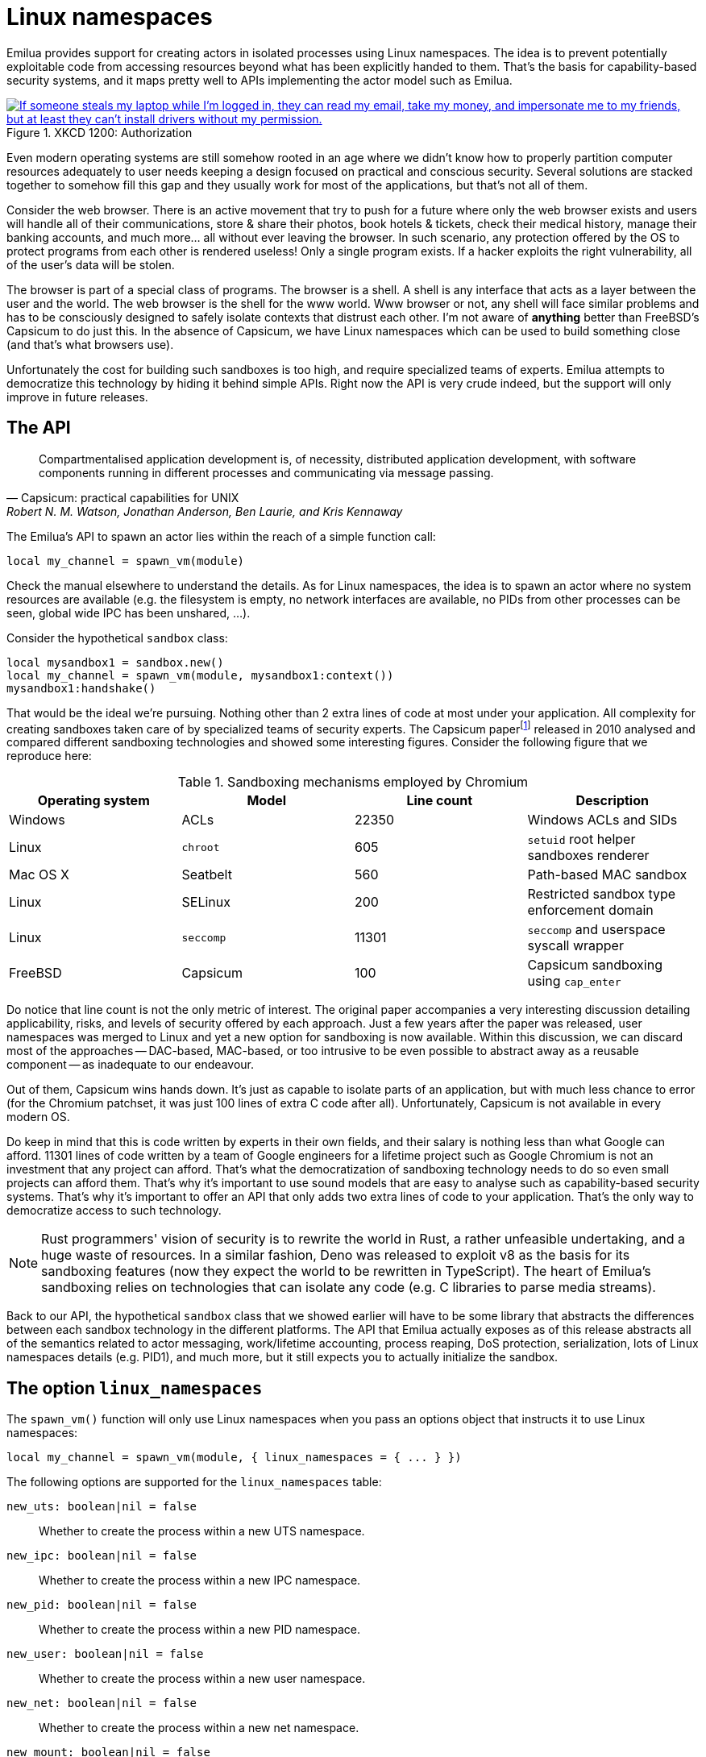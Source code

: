 = Linux namespaces

:_:

ifeval::["{doctype}" == "manpage"]

== Name

Emilua - Lua execution engine

== Description

endif::[]

Emilua provides support for creating actors in isolated processes using Linux
namespaces. The idea is to prevent potentially exploitable code from accessing
resources beyond what has been explicitly handed to them. That's the basis for
capability-based security systems, and it maps pretty well to APIs implementing
the actor model such as Emilua.

.XKCD 1200: Authorization
image::authorization.png["If someone steals my laptop while I'm logged in, they can read my email, take my money, and impersonate me to my friends, but at least they can't install drivers without my permission.",link=https://xkcd.com/1200/]

Even modern operating systems are still somehow rooted in an age where we didn't
know how to properly partition computer resources adequately to user needs
keeping a design focused on practical and conscious security. Several solutions
are stacked together to somehow fill this gap and they usually work for most of
the applications, but that's not all of them.

Consider the web browser. There is an active movement that try to push for a
future where only the web browser exists and users will handle all of their
communications, store & share their photos, book hotels & tickets, check their
medical history, manage their banking accounts, and much more... all without
ever leaving the browser. In such scenario, any protection offered by the OS to
protect programs from each other is rendered useless! Only a single program
exists. If a hacker exploits the right vulnerability, all of the user's data
will be stolen.

The browser is part of a special class of programs. The browser is a shell. A
shell is any interface that acts as a layer between the user and the world. The
web browser is the shell for the www world. Www browser or not, any shell will
face similar problems and has to be consciously designed to safely isolate
contexts that distrust each other. I'm not aware of *anything* better than
FreeBSD's Capsicum to do just this. In the absence of Capsicum, we have Linux
namespaces which can be used to build something close (and that's what browsers
use).

Unfortunately the cost for building such sandboxes is too high, and require
specialized teams of experts. Emilua attempts to democratize this technology by
hiding it behind simple APIs. Right now the API is very crude indeed, but the
support will only improve in future releases.

== The API

[quote,Capsicum: practical capabilities for UNIX, 'Robert N. M. Watson, Jonathan Anderson, Ben Laurie, and Kris Kennaway']
____
Compartmentalised application development is, of necessity, distributed
application development, with software components running in different processes
and communicating via message passing.
____

The Emilua's API to spawn an actor lies within the reach of a simple function
call:

[source,lua]
----
local my_channel = spawn_vm(module)
----

Check the manual elsewhere to understand the details. As for Linux namespaces,
the idea is to spawn an actor where no system resources are available (e.g. the
filesystem is empty, no network interfaces are available, no PIDs from other
processes can be seen, global wide IPC has been unshared, ...).

Consider the hypothetical `sandbox` class:

[source,lua]
----
local mysandbox1 = sandbox.new()
local my_channel = spawn_vm(module, mysandbox1:context())
mysandbox1:handshake()
----

That would be the ideal we're pursuing. Nothing other than 2 extra lines of code
at most under your application. All complexity for creating sandboxes taken care
of by specialized teams of security experts. The Capsicum
paper{_}footnote:[https://www.cl.cam.ac.uk/research/security/capsicum/papers/2010usenix-security-capsicum-website.pdf]
released in 2010 analysed and compared different sandboxing technologies and
showed some interesting figures. Consider the following figure that we reproduce
here:

.Sandboxing mechanisms employed by Chromium
|===
|Operating system |Model |Line count |Description

|Windows |ACLs |22350 |Windows ACLs and SIDs
|Linux |`chroot` |605 |`setuid` root helper sandboxes renderer
|Mac OS X |Seatbelt |560 |Path-based MAC sandbox
|Linux |SELinux |200 |Restricted sandbox type enforcement domain
|Linux |`seccomp` |11301 |`seccomp` and userspace syscall wrapper
|FreeBSD |Capsicum |100 |Capsicum sandboxing using `cap_enter`
|===

Do notice that line count is not the only metric of interest. The original paper
accompanies a very interesting discussion detailing applicability, risks, and
levels of security offered by each approach. Just a few years after the paper
was released, user namespaces was merged to Linux and yet a new option for
sandboxing is now available. Within this discussion, we can discard most of the
approaches -- DAC-based, MAC-based, or too intrusive to be even possible to
abstract away as a reusable component -- as inadequate to our endeavour.

Out of them, Capsicum wins hands down. It's just as capable to isolate parts of
an application, but with much less chance to error (for the Chromium patchset,
it was just 100 lines of extra C code after all). Unfortunately, Capsicum is not
available in every modern OS.

Do keep in mind that this is code written by experts in their own fields, and
their salary is nothing less than what Google can afford. 11301 lines of code
written by a team of Google engineers for a lifetime project such as Google
Chromium is not an investment that any project can afford. That's what the
democratization of sandboxing technology needs to do so even small projects can
afford them. That's why it's important to use sound models that are easy to
analyse such as capability-based security systems. That's why it's important to
offer an API that only adds two extra lines of code to your application. That's
the only way to democratize access to such technology.

NOTE: Rust programmers' vision of security is to rewrite the world in Rust, a
rather unfeasible undertaking, and a huge waste of resources. In a similar
fashion, Deno was released to exploit v8 as the basis for its sandboxing
features (now they expect the world to be rewritten in TypeScript). The heart of
Emilua's sandboxing relies on technologies that can isolate any code (e.g. C
libraries to parse media streams).

Back to our API, the hypothetical `sandbox` class that we showed earlier will
have to be some library that abstracts the differences between each sandbox
technology in the different platforms. The API that Emilua actually exposes as
of this release abstracts all of the semantics related to actor messaging,
work/lifetime accounting, process reaping, DoS protection, serialization, lots
of Linux namespaces details (e.g. PID1), and much more, but it still expects you
to actually initialize the sandbox.

== The option `linux_namespaces`

The `spawn_vm()` function will only use Linux namespaces when you pass an
options object that instructs it to use Linux namespaces:

[source,lua]
----
local my_channel = spawn_vm(module, { linux_namespaces = { ... } })
----

The following options are supported for the `linux_namespaces` table:

`new_uts: boolean|nil = false`:: Whether to create the process within a new UTS
namespace.

`new_ipc: boolean|nil = false`:: Whether to create the process within a new IPC
namespace.

`new_pid: boolean|nil = false`::

Whether to create the process within a new PID namespace.

`new_user: boolean|nil = false`:: Whether to create the process within a new
user namespace.

`new_net: boolean|nil = false`:: Whether to create the process within a new net
namespace.

`new_mount: boolean|nil = false`:: Whether to create the process within a new
mount namespace.

`environment: table[string:string]|nil`:: A table of strings that will be used
as the created process' `envp`. On `nil`, an empty `envp` will be used.

`stdin,stdout,stderr: string|file_descriptor|nil`::

`string`:::
The only acceptable value is `"share"`. The spawned process will then share the
specified standard handle (`stdin`, `stdout`, and/or `stderr`) with the caller
process.

`file_descriptor`:::
Use the file descriptor as the specified standard handle (`stdin`, `stdout`,
and/or `stderr`) for the spawned process.

`nil`:::
Create and use a closed pipe end as the specified standard handle (`stdin`,
`stdout`, and/or `stderr`) for the spawned process.

`init.script: string`:: The source code for a script that is used to initialize
the sandbox in the child process.

`init.fd: file_descriptor`:: A file descriptor that will be sent to the
`init.script`. The script can access this fd through the variable `fdarg` that
is available within the script.

== The `init.script`

Unless you execute the process as root, Linux will deny the creation of all
namespaces except for the user namespace. The user namespace is the only
namespace that an unprivileged process can create. However it's fine to pair the
user namespace with any combination of the other ones. Let's start by isolating
the network resources as that's the easiest one:

[source,lua]
----
spawn_vm('', {
    linux_namespaces = {
        new_user = true,
        new_net = true
    }
})
----

The process will be created within a new network namespace where no interfaces
besides the loopback device exist. And even the loopback device will be down! If
you want to configure the loopback device so the process can at least bind
sockets to it you can use the program `ip`. However the program `ip` needs to
run within the new namespace. To spawn the program `ip` within the namespace of
the new actor you need to acquire the file descriptors to its namespaces. There
are two ways to do that. You can either use race-prone PID primitives (easy), or
you can use a handshake protocol to ensure that there are no races related to
PID dances. Below we show the race-free method.

[source,lua]
----
local init_script = [[
    local userns = C.open('/proc/self/ns/user', C.O_RDONLY)
    send_with_fd(fdarg, '.', userns)
    local netns = C.open('/proc/self/ns/net', C.O_RDONLY)
    send_with_fd(fdarg, '.', netns)

    -- sync point
    C.read(fdarg, 1)
]]

local shost, sguest = unix.seqpacket_socket.pair()
sguest = sguest:release()

spawn_vm('', {
    linux_namespaces = {
        new_user = true,
        new_net = true,
        init = { script = init_script, fd = sguest }
    }
})
sguest:close()
local ignored_buf = byte_span.new(1)
local userns = ({shost:receive_with_fds(ignored_buf, 1)})[2][1]
local netns = ({shost:receive_with_fds(ignored_buf, 1)})[2][1]
system.spawnp{
    program = 'ip',
    arguments = {'ip', 'link', 'set', 'dev', 'lo', 'up'},
    nsenter_user = userns,
    nsenter_net = netns
}:wait()
shost:close()
----

An `AF_UNIX`+`SOCK_SEQPACKET` socket is used to coordinate the parent and the
child processes. This type of socket allows duplex communication between two
parties with builtin framing for messages, disconnection detection (process
reference counting if you will), and it also allows sending file descriptors
back-and-forth.

[NOTE]
.`errexit`
====
We don't want to accidentally ignore errors from the C API exposed to the
`init.script`. That's why we borrow an idea from BASH. One common folklore among
BASH programmers is the unofficial strict mode. Among other things, this mode
dictates the use of BASH's `set -o errexit`.

And `errexit` exists for the `init.script` as well. For `init.script`, `errexit`
is just a global boolean. Every time the C API fails, the Emilua wrapper for the
function will check its value. On `errexit=true` (the default when the script
starts), the process will abort whenever some C API fails. That's specially
important when you're using the API to drop process credentials/rights.
====

We also close `sguest` from the host side as soon as we're done with it. This
will ensure any operation on `shost` will fail if the child process aborts for
any reason (i.e. no deadlocks happen here).

If you for any reason absolutely need to use race-prone PID dances, you can
access its numeric value by:

[source,lua]
----
local my_channel = spawn_vm(...)
print(my_channel.child_pid)
----

Do keep in mind that process reaping happens automatically and the PID won't
remain reserved once the child dies, so it's racy to use the PID. Even if
process reaping was *not* automatic, it'd still be possible to have races if the
parent died while some other process was using this PID. Use `child_pid` only as
a last resort.

[NOTE]
.The PID-dance race illustrated
====
One prevailing command in Linux distros today to assign an UID range to
unprivileged processes is the suid binary `newuidmap`. `newuidmap` receives the
target's PID as its first argument. The following can be used to make use of
``newuidmap``'s powers within your program (check the manpage on newuidmap(1) to
understand the details):

[source,lua]
----
system.spawnp{
    program = 'newuidmap',
    stdout = 'share',
    stderr = 'share',
    arguments = {
        'newuidmap',
        tostring(my_channel.child_pid),
        '0', '100000', '1001'
    }
}:wait()
----

Unfortunately this idiom is race-prone. The PID of any target process is only
reserved until the parent process reaps it. If your program (and
`my_channel.child_pid` as well) dies right before `newuidmap` starts to do its
job, `my_channel.child_pid` could be recycled to an unrelated process.

This race is very unlikely to happen and not really dangerous on many use-cases,
but you should be aware of its existence. The same would apply to any PID dance
involving other tools (such as `ip-netns`).
====

TIP: You can use the same techniques taught here to initialize the UID/GID
mapping for the user namespace.

== The PID namespace

When a new PID namespace is created, the process inside the new namespace ceases
to see processes from the parent namespace. Your process still can see new
processes created in the child's namespace, so invisibility only happens in one
direction. PID namespaces are hierarchically nested in parent-child
relationships.

The first process in a PID namespace is PID1 within that namespace. PID1 has a
few special responsibilities. After the `init.script` exits, the Emilua runtime
will fork if it's running as PID1. This new child will assume the role of
starting your module (the Lua VM). The PID1 process will perform the following
jobs:

* Forward `SIGTERM`, `SIGUSR1`, `SIGUSR2`, `SIGHUP`, and `SIGINT` to the
  child. There is no point in re-routing every signal, but more may be added to
  this set if you present a compelling case.
* Reap zombie processes.
* Exit when the child dies with the same exit code as the child's.

[TIP]
.The controlling terminal
====
The Emilua runtime won't call `setsid()` nor `setpgid()` by itself, so the
process will stay in the same session as its parent, and it'll have access to
the same controlling terminal.

If you want to block the new actor from accessing the controlling terminal, you
may perform the usual calls in `init.script`:

[source,lua]
----
setsid()
setpgid(0, 0)
----

On the other hand, if you want to set up a pty in `init.script`, the PID1 will
be the session leader which also happens to be a good default on this case. That
way, the actor running in PID2 wouldn't accidentally acquire a new ctty if it
happens to `open()` a tty that isn't currently controlling any session.
====

If the PID1 dies, all processes from that namespace (including further
descendant PID namespaces) will be killed. This behavior allows you to fully
dispose of a container when no longer needed by sending `SIGKILL` to PID1. No
process will escape.

Communication topology may be arbitrarily defined as per the actor model, but
the processes always assume a topology of a tree (supervision trees), and no PID
namespace ever “re-parents”.

The Emilua runtime automatically sends `SIGKILL` to every process spawned using
the Linux namespaces API when the actor that spawned them exits. If you want
fine control over these processes, you can use a few extra methods that are
available to the channel object that represents them.

=== `detach(self)`

Detaches the calling VM/actor from the role of supervisor for the process/actor
represented by `self`. After this operation is done, the process/actor
represented by `self` is allowed to outlive the calling process.

NOTE: This method will fail for channels received through `inbox`.

=== `kill(self, signo: number|nil = system.signal.SIGKILL)`

Sends `signo` to the process. On `SIGKILL`, it'll also close the channel.

NOTE: This method will fail for channels received through `inbox`.

NOTE: A PID file descriptor is used to send `signo` so no races involving PID
numbers ever happen.

== The mount namespace

Let's build up on our previous knowledge and build a sandbox with an empty `"/"`
(that's right!).

[source,lua]
----
local init_script = [[
    ...

    -- unshare propagation events
    C.mount(nil, '/', nil, C.MS_PRIVATE)

    C.umask(0)
    C.mount(nil, '/mnt', 'tmpfs', 0)
    C.mkdir('/mnt/proc', mode(7, 5, 5))
    C.mount(nil, '/mnt/proc', 'proc', 0)
    C.mkdir('/mnt/tmp', mode(7, 7, 7))

    -- pivot root
    C.mkdir('/mnt/mnt', mode(7, 5, 5))
    C.chdir('/mnt')
    C.pivot_root('.', '/mnt/mnt')
    C.chroot('.')
    C.umount2('/mnt', C.MNT_DETACH)

    -- sync point
    C.read(fdarg, 1)
]]

spawn_vm('', {
    linux_namespaces = {
        ...,
        new_mount = true,

        -- let's go ahead and create a new
        -- PID namespace as well
        new_pid = true
    }
})
----

We could certainly create a better initial `"/"`. We could certainly do away
with a few of the lines by cleverly reordering them. However the example is
still nice to just illustrate a few of the syscalls exposed to the Lua
script. There's nothing particularly hard about mount namespaces. We just call a
few syscalls, and no fd-dance between host and guest is really necessary.

[TIP]
====
Even if it's a sandbox, and root inside the sandbox doesn't mean root outside
it, maybe you still want to drop all root privileges at the end of the
`init.script`:

[source,lua]
----
C.cap_set_proc('=')
----

It won't be particularly useful for most people, but that technique is still
useful to -- for instance -- create alternative LXC/FlatPak front-ends to run a
few programs (if the program can't update its own binary files, new
possibilities for sandboxing practice open up).
====

One technique that we should mention is how `module` in `spawn_vm(module)` is
interpreted when you use Linux namespaces. This argument no longer means an
actual module when namespaces are involved. It'll just be passed along to the
new process. The following snippet shows you how to actually get the new actor
in the container by finding a proper module to start.

[source,lua]
----
local guest_code = [[
    local inbox = require 'inbox'
    local ip = require 'ip'

    local ch = inbox:receive().dest
    ch:send(ip.host_name())
]]

local init_script = [[
    ...

    local modulefd = C.open(
        '/app.lua',
        bit.bor(C.O_WRONLY, C.O_CREAT),
        mode(6, 0, 0))
    send_with_fd(fdarg, '.', modulefd)
]]

local my_channel = spawn_vm('/app.lua', ...)

...

local module = ({shost:receive_with_fds(ignored_buf, 1)})[2][1]
module = file.stream.new(module)
stream.write_all(module, guest_code)
shost:close()

my_channel:send{ dest = inbox }
print(inbox:receive())
----

There's a lot to comment on here. First: this setup is still hard! That's no way
a democratization of the sandboxing technology that was promised in the
beginning of this text. However, do keep in mind that all of this is just for
setup and almost all of that can be abstracted away in a library. Once all that
is abstracted away, pay attention to all benefits you get:

* The channel API from the actor model work just the same. Arbitrary topology,
  work-counting tracking to abort a read operation when supervisor subtrees die
  and some process becomes unreachable, object serialization, and plenty
  more. All that works per usual.
* The only resources a process has access to are the resources that are
  explicitly given to it. Pay close attention that the child process couldn't
  even send its host name back to the parent without the parent first sending
  its address over. The parent could just as well create another actor to just
  supervise this sandbox and not send its address directly. All usual properties
  from capability-based security systems follow.
* The system is dynamic and now you can create new sandboxes on demand (think of
  each sandbox as a new user in the system isolated from each other). For a web
  browser, one valid strategy would be to spawn a sandbox for each tab in the
  UI. That's one property not easily achievable (or even possible) with many of
  the security solutions that are common today (e.g. SELinux). Please read the
  Capsicum paper to get more on this point.
* Should the need arise, you retain low level controls over the container
  setup. That should give the API applicability beyond application
  compartmentalisation.  Now you can build your own front-ends for the
  application trees shared by FlatPak, LXC, and other container projects.

Now to the problems: as it stands, it's impossible to build automatic support to
share modules between the host and the sandboxes. The Capsicum project faced a
similar problem in C and had to customize the loader. A library cannot abstract
this problem. The Emilua project needs a package manager to tackle it, and that
will be one of its next milestones. Once we're there, then the promise of
democratizing this technology could be fulfilled.

TIP: https://lwn.net/Articles/531114/#series_index[LWN.net has a good overview
on Linux namespaces].

== Full example

[source,lua]
----
local stream = require 'stream'
local system = require 'system'
local inbox = require 'inbox'
local file = require 'file'
local unix = require 'unix'

local guest_code = [[
    local inbox = require 'inbox'
    local ip = require 'ip'

    local ch = inbox:receive().dest
    ch:send(ip.host_name())
]]

local init_script = [[
    local uidmap = C.open('/proc/self/uid_map', C.O_WRONLY)
    send_with_fd(fdarg, '.', uidmap)
    C.write(C.open('/proc/self/setgroups', C.O_WRONLY), 'deny')
    local gidmap = C.open('/proc/self/gid_map', C.O_WRONLY)
    send_with_fd(fdarg, '.', gidmap)

    -- sync point #1 as tmpfs will fail on mkdir()
    -- with EOVERFLOW if no UID/GID mapping exists
    -- https://bugzilla.kernel.org/show_bug.cgi?id=183461
    C.read(fdarg, 1)

    local userns = C.open('/proc/self/ns/user', C.O_RDONLY)
    send_with_fd(fdarg, '.', userns)
    local netns = C.open('/proc/self/ns/net', C.O_RDONLY)
    send_with_fd(fdarg, '.', netns)

    -- unshare propagation events
    C.mount(nil, '/', nil, C.MS_PRIVATE)

    C.umask(0)
    C.mount(nil, '/mnt', 'tmpfs', 0)
    C.mkdir('/mnt/proc', mode(7, 5, 5))
    C.mount(nil, '/mnt/proc', 'proc', 0)
    C.mkdir('/mnt/tmp', mode(7, 7, 7))

    -- pivot root
    C.mkdir('/mnt/mnt', mode(7, 5, 5))
    C.chdir('/mnt')
    C.pivot_root('.', '/mnt/mnt')
    C.chroot('.')
    C.umount2('/mnt', C.MNT_DETACH)

    local modulefd = C.open(
        '/app.lua',
        bit.bor(C.O_WRONLY, C.O_CREAT),
        mode(6, 0, 0))
    send_with_fd(fdarg, '.', modulefd)

    -- sync point #2 as we must await for
    --
    -- * loopback net device
    -- * `/app.lua`
    --
    -- before we run the guest
    C.read(fdarg, 1)

    C.sethostname('mycoolhostname')
    C.setdomainname('mycooldomainname')

    -- drop all root privileges
    C.cap_set_proc('=')
]]

local shost, sguest = unix.seqpacket_socket.pair()
sguest = sguest:release()

local my_channel = spawn_vm('/app.lua', {
    linux_namespaces = {
        new_user = true,
        new_net = true,
        new_mount = true,
        new_pid = true,
        new_uts = true,
        new_ipc = true,
        init = { script = init_script, fd = sguest }
    }
})
sguest:close()

local ignored_buf = byte_span.new(1)

local uidmap = ({system.getresuid()})[2]
uidmap = byte_span.append('0 ', tostring(uidmap), ' 1\n')
local uidmapfd = ({shost:receive_with_fds(ignored_buf, 1)})[2][1]
file.stream.new(uidmapfd):write_some(uidmap)

local gidmap = ({system.getresgid()})[2]
gidmap = byte_span.append('0 ', tostring(gidmap), ' 1\n')
local gidmapfd = ({shost:receive_with_fds(ignored_buf, 1)})[2][1]
file.stream.new(gidmapfd):write_some(gidmap)

-- sync point #1
shost:send(ignored_buf)

local userns = ({shost:receive_with_fds(ignored_buf, 1)})[2][1]
local netns = ({shost:receive_with_fds(ignored_buf, 1)})[2][1]
system.spawnp{
    program = 'ip',
    arguments = {'ip', 'link', 'set', 'dev', 'lo', 'up'},
    nsenter_user = userns,
    nsenter_net = netns
}:wait()

local module = ({shost:receive_with_fds(ignored_buf, 1)})[2][1]
module = file.stream.new(module)
stream.write_all(module, guest_code)

-- sync point #2
shost:close()

my_channel:send{ dest = inbox }
print(inbox:receive())
----

== Implementation details

NOTE: The purpose of this section is to help you attack the system. If you're
trying to find security holes, this section should be a good overview on how the
whole system works.

If you find any bug in the code, please responsibly send a bug report so the
Emilua team can fix it.

=== Message serialization

Emilua follows the advice from WireGuard developers to avoid parsing bugs by
avoiding object serialization altogether. Sequenced-packet sockets with builtin
framing are used so we always receive/send whole messages in one API call.

There is a hard-limit (configurable at build time) on the maximum number of
members you can send per message. This limit would need to exist anyway to avoid
DoS from bad clients.

Another limitation is that no nesting is allowed. You can either send a single
non-nil value or a non-empty dictionary where every member in it is a leaf from
the root tree. The messaging API is part of the attack surface that bad clients
can exploit. We cannot afford a single bug here, so the code must be simple. By
forbidding subtrees we can ignore recursion complexities and simplify the code a
lot.

The struct used to receive messages follows:

[source,c]
----
enum kind
{
    boolean_true    = 1,
    boolean_false   = 2,
    string          = 3,
    file_descriptor = 4,
    actor_address   = 5,
    nil             = 6
};

struct linux_container_message
{
    union
    {
        double as_double;
        uint64_t as_int;
    } members[EMILUA_CONFIG_LINUX_NAMESPACES_MESSAGE_MAX_MEMBERS_NUMBER];
    unsigned char strbuf[
        EMILUA_CONFIG_LINUX_NAMESPACES_MESSAGE_SIZE - sizeof(members)];
};
----

A variant class is needed to send the messages. Given a variant is needed
anyway, we just adopt NaN-tagging for its implementation as that will make the
struct members packed together and no memory from the host process hidden among
paddings will leak to the containers.

The code assumes that no signaling NaNs are ever produced by the Lua VM to
simplify the NaN-tagging
scheme{_}footnote:[http://www.lua.org/source/5.2/lapi.c.html#lua_pushnumber]footnote:[https://github.com/LuaJIT/LuaJIT/blob/v2.0.5/src/lj_api.c#L569]. The
type is stored in the mantissa bits of a signaling NaN.

If the first member is nil, then we have a non-dictionary value stored in
`members[1]`. Otherwise, a `nil` will act as a sentinel to the end of the
dictionary. No sentinel will exist when the dictionary is fully filled.

`read()` calls will write to objects of this type directly (i.e. no intermediate
`char[N]` buffer is used) so we avoid any complexity with code related to
alignment adjustments.

`memset(buf, 0, s)` is used to clear any unused member of the struct before a
call to `write()` so we avoid leaking memory from the process to any container.

Strings are preceded by a single byte that contains the size of the string that
follows. Therefore, strings are limited to 255 characters. Following from this
scheme, a buffer sufficiently large to hold the largest message is declared to
avoid any buffer overflow. However, we still perform bounds checking to make
sure no uninitialized data from the code stack is propagated back to Lua code to
avoid leaking any memory. The bounds checking function in the code has a simple
implementation that doesn't make the code much more complex and it's easy to
follow.

To send file descriptors over, `SCM_RIGHTS` is used. There are a lot of quirks
involved with `SCM_RIGHTS` (e.g. extra file descriptors could be stuffed into
the buffer even if you didn't expect them). The encoding scheme for the network
buffer is far simpler to use than ``SCM_RIGHTS``' ancillary
data. Complexity-wise, there's far greater chance to introduce a bug in code
related to `SCM_RIGHTS` than a bug in the code that parses the network buffer.

Code could be simpler if we only supported messaging strings over, but that
would just defer the problem of secure serialization on the user's back. Code
should be simple, but not simpler. By throwing all complexity on the user's
back, the implementation would offer no security. At least we centralized the
sensitive object serialization so only one block of code need to be reviewed and
audited.

=== Spawning a new process

UNIX systems allow the userspace to spawn new processes by a `fork()` followed
by an `exec()`. `exec()` really means an executable will be available in the
container, but this assumption doesn't play nice with our idea of spawning new
actors in an empty container.

What we really want is to to perform a fork followed by *no* `exec()` call. This
approach in itself also has its own problems. `exec()` is the only call that
will flush the address space of the running process. If we don't `exec()` then
the new process that was supposed to run untrusted code with no access to system
resources will be able to read all previous memory -- memory that will most
likely contain sensitive information that we didn't want leaked. Other problems
such as threads (supported by the Emilua runtime) would also hinder our ability
to use `fork()` without ``exec()``ing.

One simple approach to solve all these problems is to `fork()` at the beginning
of the program so we `fork()` before any sensitive information is loaded in the
process' memory. Forking at a well known point also brings other benefits. We
know that no thread has been created yet, so resources such as locks and the
global memory allocator stay in a well defined state. By creating this extra
process before much more extra virtual memory or file descriptor slots in our
process table have been requested, we also make sure that further processes
creation will be cheaper.

[source]
----
└─ emilua program
   └─ emilua runtime (supervisor fork()ed near main())
----

Every time the main process wants to create an actor in a new process, it'll
defer its job onto the supervisor that was ``fork()``ed near `main()`. An
`AF_UNIX`+`SOCK_SEQPACKET` socket is used to orchestrate this process. Given the
supervisor is only used to create new processes, it can use blocking APIs that
will simplify the code a lot. The blocking `read()` on the socket also means
that it won't be draining any CPU resources when it's not needed. Also important
is the threat model here. The main process is not trying to attack the
supervisor process. The supervisor is also trusted and it doesn't need to run
inside a container. `SCM_RIGHTS` handling between the main process and the
supervisor is simplified a lot due to these constraints.

However some care is still needed to setup the supervisor. Each actor will
initially be an exact copy of the supervisor process memory and we want to make
sure that no sensitive data is leaked there. The first thing we do right after
creating the supervisor is collecting any sensitive information that might still
exist in the main process (e.g. `argv` and `envp`) and instructing the
supervisor process to `explicit_bzero()` them. This compromise is not as good as
`exec()` would offer, but it's the best we can do while we limit ourselves to
reasonably portable C code with few assumptions about dynamic/static linkage
against system libraries, and other settings from the host environment.

This problem doesn't end here. Now that we assume the process memory from the
supervisor contains *no* sensitive data, we want to keep it that way. It may be
true that every container is assumed as a container that some hacker already
took over (that's why we're isolating them, after all), but one container
shouldn't leak information to another one. In other words, we don't even want to
load sensitive information regarding the setup of any container from the
supervisor process as that could leak into future containers. The solution here
is to serialize such information (e.g. the `init.script`) such that it is only
sent directly to the final process. Another `AF_UNIX`+`SOCK_SEQPACKET` socket is
used.

Now to the assumptions on the container process. We do assume that it'll run
code that is potentially dangerous and some hacker might own the container at
some point. However the initial setup does *not* run arbitrary dangerous code
and it still is part of the trusted computing base. The problem is that we don't
know whether the `init.script` will need to load sensitive information at any
point to perform its job. That's why we setup the Lua VM that runs `init.script`
to use a custom allocator that will `explicit_bzero()` all allocated memory at
the end. Allocations done by external libraries such as libcap lie outside of
our control, but they rarely matter anyway.

That's mostly the bulk of our problems and how we handle them. Other problems
are summarized in the short list below.

* `SIGCHLD` would be sent to the main process, but we cannot install arbitrary
  signal handlers in the main process as that's a property from the application
  (i.e. signal handling disposition is not a resource owned by the Emilua
  runtime). The problem was already solved by making the actor a child of the
  supervisor process.
* We can't install arbitrary signal handlers in the container process either as
  that would break every module by bringing different semantics depending on the
  context where it runs (host/container). To handle PID1 automatically we just
  fork a new process and forward its signals to the new child.
* https://lwn.net/Articles/781013/[`"/proc/self/exe"` is a resource inherited
  from the main process (i.e. a resource that exists outside the container, so
  the container is not existing in a completely empty world), and could be
  exploited in the container]. `ETXTBSY` will hinder the ability from the
  container to meddle with `"/proc/self/exe"`, and `ETXTBSY` is guaranteed by
  the existence of the supervisor process (even if the main process exits, the
  supervisor will stay alive).

The output from tools such as `top` start to become rather cool when you play
with nested containers:

[source]
----
└─ emilua program
   └─ emilua runtime (supervisor fork()ed near main())
      ├─ emilua runtime (PID1 within the new namespace)
      │  └─ emilua program
      │     └─ emilua runtime (supervisor fork()ed near main())
      └─ emilua runtime (PID1 within the new namespace)
         └─ emilua program
            └─ emilua runtime (supervisor fork()ed near main())
----

=== Work lifetime management

PID1 eases our life a lot. As soon as any container starts to act suspiciously
we can safely kill the whole subtree of processes by sending `SIGKILL` to the
PID1 that started it.

`AF_UNIX`+`SOCK_SEQPACKET` sockets are connection-oriented and simplify our work
even further. We `shutdown()` the ends of each pair such that they'll act
unidirectionally just like pipes. When all copies of one end die, the operation
on the other end will abort. The actor API translates to MPSC channels, so we
never ever send the reading end to any container (we only make copies of the
sending end). The kernel will take care of any tricky reference counting
necessary (and ``SIGKILL``ing PID1 will make sure no unwanted end survives).

The only work left for us to do is pretty much to just orchestrate the internal
concurrency architecture of the runtime (e.g. watch out for blocking
reads). Given that we want to abort reads when all the copies of the sending end
are destroyed, we don't keep any copy to the sending end in our own
process. Everytime we need to send our address over, we create a new pair of
sockets to send the newly created sending end over. `inbox` will unify the
receipt of messages coming from any of these sockets. You can think of each
newly created socket as a new capability. If one capability is revoked, others
remain unaffected.

One good actor could send our address further to a bad actor, and there is no
way to revoke access to the bad actor without also revoking access to the good
actor, but that is in line with capability-based security systems. Access rights
are transitive. In fact, a bad actor could write 0-sized messages over the
`AF_UNIX`+`SOCK_SEQPACKET` socket to trick us into thinking the channel was
already closed. We'll happily close the channel and there is no problem
here. The system can happily recover later on (and only this capability is
revoked anyway).

=== Flow control

The runtime doesn't schedule any read on the socket unless the user calls
`inbox:receive()`. Upon reading a new message the runtime will either wake the
receiving fiber directly, or enqueue the result in a buffer if no receiving
fiber exists at the time (this can happen if the user interrupted the fiber, or
another result arrived and woke the fiber up already). `inbox:receive()` won't
schedule any read on the socket if there's some result already enqueued in the
buffer.

=== `setns(fd, CLONE_NEWPID)`

We don't offer any helper to spawn a program (i.e. `system.spawn()`) within an
existing PID namespace. That's intentional (although one could still do it
through `init.script`). `setns(fd, CLONE_NEWPID)` is dangerous. Only `exec()`
will flush the address space for the process. The window of time that exists
until `exec()` is called means that any memory from the previous process could
be read by a compromised container (cf. ptrace(2)).

=== Tests

A mix of approaches is used to test the implementation.

There's an unit test for every class of good inputs. There are unit tests for
accidental bad inputs that one might try to perform through the Lua API. The
unit tests always try to create one scenario for buffered messages and another
for immediate delivery of the result.

When support for plugins is enabled, fuzz tests are built as well. The fuzzers
are generation-based. One fuzzer will generate good input and test if the
program will accept all of them. Another fuzzer will mutate a good input into a
bad one (e.g. truncate the message size to attempt a buffer overflow), and check
if the program rejects all of them.

There are some other tests as well (e.g. ensure no padding exists between the
members of the C struct we send over the wire).

== The C API exposed to `init.script`

=== Helpers

==== `mode(user: number, group: number, other: number) -> number`

[source,lua]
----
function mode(user, group, other)
    return bit.bor(bit.lshift(user, 6), bit.lshift(group, 3), other)
end
----

==== `receive_with_fd(fd: number, buf_size: number) -> string, number, number`

Returns three values:

1. String with the received message (or `nil` on error).
2. File descriptor received (or `-1` on none).
3. The errno value (or `0` on success).

==== `send_with_fd(fd: number, str: buffer, fd2: number) -> number, number`

Returns two values:

1. `sendmsg()` return.
2. The errno value (or `0` on success).

=== Functions

These functions live inside the global table `C`. `errno` (or `0` on success) is
returned as the second result.

* `read()`. Opposed to the C function, it receives two arguments. The second
  argument is the size of the buffer. The buffer is allocated automatically, and
  returned as a string in the first result (unless an error happens, then `nil`
  is returned).
* `write()`. Opposed to the C function, it receives two arguments. The second
  one is a string which will be used as the buffer.
* `sethostname()`. Opposed to the C function, it only receives the string
  argument.
* `setdomainname()`. Opposed to the C function, it only receives the string
  argument.
* `setgroups()`. Opposed to the C function, it receives a list of numbers as its
  single argument.
* `cap_set_proc()`. Opposed to the C function, it receives a string as its
  single argument. The string is converted to the `cap_t` type using the
  function `cap_from_text()`.
* `cap_drop_bound()`. Opposed to the C function, it receives a string as its
  single argument. The string is converted to the `cap_value_t` type using the
  function `cap_from_name()`.
* `cap_set_ambient()`. Opposed to the C function, it receives a string as its
  first argument. The string is converted to the `cap_value_t` type using the
  function `cap_from_name()`. The second parameter is a boolean.
* `execve()`. Opposed to the C function, `argv` and `envp` are specified as a
  Lua table.
* `fexecve()`. Opposed to the C function, `argv` and `envp` are specified as a
  Lua table.

Other exported functions work as usual (except that `errno` or `0` is returned
as the second result):

* `open()`.
* `mkdir()`.
* `chdir()`.
* `umask()`.
* `mount()`.
* `umount()`.
* `umount2()`.
* `pivot_root()`.
* `chroot()`.
* `setresuid()`.
* `setresgid()`.
* `cap_reset_ambient()`.
* `cap_set_secbits()`.
* `setns()`.

=== Constants

These constants live inside the global table `C`.

* `O_CLOEXEC`.
* `EAFNOSUPPORT`.
* `EADDRINUSE`.
* `EADDRNOTAVAIL`.
* `EISCONN`.
* `E2BIG`.
* `EDOM`.
* `EFAULT`.
* `EBADF`.
* `EBADMSG`.
* `EPIPE`.
* `ECONNABORTED`.
* `EALREADY`.
* `ECONNREFUSED`.
* `ECONNRESET`.
* `EXDEV`.
* `EDESTADDRREQ`.
* `EBUSY`.
* `ENOTEMPTY`.
* `ENOEXEC`.
* `EEXIST`.
* `EFBIG`.
* `ENAMETOOLONG`.
* `ENOSYS`.
* `EHOSTUNREACH`.
* `EIDRM`.
* `EILSEQ`.
* `ENOTTY`.
* `EINTR`.
* `EINVAL`.
* `ESPIPE`.
* `EIO`.
* `EISDIR`.
* `EMSGSIZE`.
* `ENETDOWN`.
* `ENETRESET`.
* `ENETUNREACH`.
* `ENOBUFS`.
* `ECHILD`.
* `ENOLINK`.
* `ENOLCK`.
* `ENODATA`.
* `ENOMSG`.
* `ENOPROTOOPT`.
* `ENOSPC`.
* `ENOSR`.
* `ENXIO`.
* `ENODEV`.
* `ENOENT`.
* `ESRCH`.
* `ENOTDIR`.
* `ENOTSOCK`.
* `ENOSTR`.
* `ENOTCONN`.
* `ENOMEM`.
* `ENOTSUP`.
* `ECANCELED`.
* `EINPROGRESS`.
* `EPERM`.
* `EOPNOTSUPP`.
* `EWOULDBLOCK`.
* `EOWNERDEAD`.
* `EACCES`.
* `EPROTO`.
* `EPROTONOSUPPORT`.
* `EROFS`.
* `EDEADLK`.
* `EAGAIN`.
* `ERANGE`.
* `ENOTRECOVERABLE`.
* `ETIME`.
* `ETXTBSY`.
* `ETIMEDOUT`.
* `ENFILE`.
* `EMFILE`.
* `EMLINK`.
* `ELOOP`.
* `EOVERFLOW`.
* `EPROTOTYPE`.
* `O_CREAT`.
* `O_RDONLY`.
* `O_WRONLY`.
* `O_RDWR`.
* `O_DIRECTORY`.
* `O_EXCL`.
* `O_NOCTTY`.
* `O_NOFOLLOW`.
* `O_TMPFILE`.
* `O_TRUNC`.
* `O_APPEND`.
* `O_ASYNC`.
* `O_DIRECT`.
* `O_DSYNC`.
* `O_LARGEFILE`.
* `O_NOATIME`.
* `O_NONBLOCK`.
* `O_PATH`.
* `O_SYNC`.
* `S_IRWXU`.
* `S_IRUSR`.
* `S_IWUSR`.
* `S_IXUSR`.
* `S_IRWXG`.
* `S_IRGRP`.
* `S_IWGRP`.
* `S_IXGRP`.
* `S_IRWXO`.
* `S_IROTH`.
* `S_IWOTH`.
* `S_IXOTH`.
* `S_ISUID`.
* `S_ISGID`.
* `S_ISVTX`.
* `MS_REMOUNT`.
* `MS_BIND`.
* `MS_SHARED`.
* `MS_PRIVATE`.
* `MS_SLAVE`.
* `MS_UNBINDABLE`.
* `MS_MOVE`.
* `MS_DIRSYNC`.
* `MS_LAZYTIME`.
* `MS_MANDLOCK`.
* `MS_NOATIME`.
* `MS_NODEV`.
* `MS_NODIRATIME`.
* `MS_NOEXEC`.
* `MS_NOSUID`.
* `MS_RDONLY`.
* `MS_REC`.
* `MS_RELATIME`.
* `MS_SILENT`.
* `MS_STRICTATIME`.
* `MS_SYNCHRONOUS`.
* `MS_NOSYMFOLLOW`.
* `MNT_FORCE`.
* `MNT_DETACH`.
* `MNT_EXPIRE`.
* `UMOUNT_NOFOLLOW`.
* `CLONE_NEWCGROUP`.
* `CLONE_NEWIPC`.
* `CLONE_NEWNET`.
* `CLONE_NEWNS`.
* `CLONE_NEWPID`.
* `CLONE_NEWTIME`.
* `CLONE_NEWUSER`.
* `CLONE_NEWUTS`.
